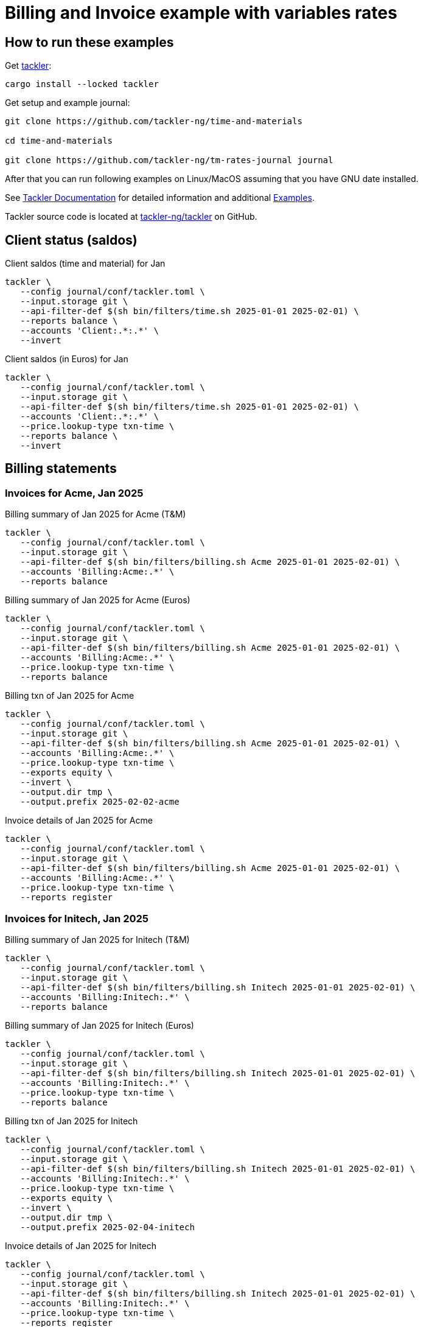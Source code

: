 = Billing and Invoice example with variables rates

== How to run these examples

[source,bash]
.Get link:https://github.com/tackler-ng/tackler[tackler]:
----
cargo install --locked tackler
----

[source,bash]
.Get setup and example journal:
----
git clone https://github.com/tackler-ng/time-and-materials

cd time-and-materials

git clone https://github.com/tackler-ng/tm-rates-journal journal
----

After that you can run following examples on 
Linux/MacOS assuming that you have GNU date installed.

See link:https://tackler.fi/docs/tackler/latest/[Tackler Documentation] for detailed 
information and additional link:https://tackler.fi/docs/tackler/latest/examples/[Examples].

Tackler source code is located at 
link:https://github.com/tackler-ng/tackler[tackler-ng/tackler] on GitHub.

== Client status (saldos) 

[source,bash]
.Client saldos (time and material) for Jan
----
tackler \
   --config journal/conf/tackler.toml \
   --input.storage git \
   --api-filter-def $(sh bin/filters/time.sh 2025-01-01 2025-02-01) \
   --reports balance \
   --accounts 'Client:.*:.*' \
   --invert
----

[source,bash]
.Client saldos (in Euros) for Jan
----
tackler \
   --config journal/conf/tackler.toml \
   --input.storage git \
   --api-filter-def $(sh bin/filters/time.sh 2025-01-01 2025-02-01) \
   --accounts 'Client:.*:.*' \
   --price.lookup-type txn-time \
   --reports balance \
   --invert
----


== Billing statements

=== Invoices for Acme, Jan 2025

[source,bash]
.Billing summary of Jan 2025 for Acme (T&M)
----
tackler \
   --config journal/conf/tackler.toml \
   --input.storage git \
   --api-filter-def $(sh bin/filters/billing.sh Acme 2025-01-01 2025-02-01) \
   --accounts 'Billing:Acme:.*' \
   --reports balance
----

[source,bash]
.Billing summary of Jan 2025 for Acme (Euros)
----
tackler \
   --config journal/conf/tackler.toml \
   --input.storage git \
   --api-filter-def $(sh bin/filters/billing.sh Acme 2025-01-01 2025-02-01) \
   --accounts 'Billing:Acme:.*' \
   --price.lookup-type txn-time \
   --reports balance
----

[source,bash]
.Billing txn of Jan 2025 for Acme
----
tackler \
   --config journal/conf/tackler.toml \
   --input.storage git \
   --api-filter-def $(sh bin/filters/billing.sh Acme 2025-01-01 2025-02-01) \
   --accounts 'Billing:Acme:.*' \
   --price.lookup-type txn-time \
   --exports equity \
   --invert \
   --output.dir tmp \
   --output.prefix 2025-02-02-acme
----

[source,bash]
.Invoice details of Jan 2025 for Acme
----
tackler \
   --config journal/conf/tackler.toml \
   --input.storage git \
   --api-filter-def $(sh bin/filters/billing.sh Acme 2025-01-01 2025-02-01) \
   --accounts 'Billing:Acme:.*' \
   --price.lookup-type txn-time \
   --reports register
----

=== Invoices for Initech, Jan 2025

[source,bash]
.Billing summary of Jan 2025 for Initech (T&M)
----
tackler \
   --config journal/conf/tackler.toml \
   --input.storage git \
   --api-filter-def $(sh bin/filters/billing.sh Initech 2025-01-01 2025-02-01) \
   --accounts 'Billing:Initech:.*' \
   --reports balance
----

[source,bash]
.Billing summary of Jan 2025 for Initech (Euros)
----
tackler \
   --config journal/conf/tackler.toml \
   --input.storage git \
   --api-filter-def $(sh bin/filters/billing.sh Initech 2025-01-01 2025-02-01) \
   --accounts 'Billing:Initech:.*' \
   --price.lookup-type txn-time \
   --reports balance
----

[source,bash]
.Billing txn of Jan 2025 for Initech
----
tackler \
   --config journal/conf/tackler.toml \
   --input.storage git \
   --api-filter-def $(sh bin/filters/billing.sh Initech 2025-01-01 2025-02-01) \
   --accounts 'Billing:Initech:.*' \
   --price.lookup-type txn-time \
   --exports equity \
   --invert \
   --output.dir tmp \
   --output.prefix 2025-02-04-initech
----

[source,bash]
.Invoice details of Jan 2025 for Initech
----
tackler \
   --config journal/conf/tackler.toml \
   --input.storage git \
   --api-filter-def $(sh bin/filters/billing.sh Initech 2025-01-01 2025-02-01) \
   --accounts 'Billing:Initech:.*' \
   --price.lookup-type txn-time \
   --reports register
----


== Payments


[source,bash]
.Payments as 2025-02-04 (none has paid)
----
tackler \
   --config journal/conf/tackler.toml \
   --input.storage git \
   --input.git.ref 2025-02-04 \
   --accounts 'Invoices:.*' 'Payments:.*' \
   --reports balance
----

[source,bash]
.Payments as 2025-02-06 (Initech paid)
----
tackler \
   --config journal/conf/tackler.toml \
   --input.storage git \
   --input.git.ref 2025-02-06 \
   --accounts 'Invoices:.*' 'Payments:.*' \
   --reports balance
----

[source,bash]
.Payments as 2025-02-08 (Acme paid)
----
tackler \
   --config journal/conf/tackler.toml \
   --input.storage git \
   --input.git.ref 2025-02-08 \
   --accounts 'Invoices:.*' 'Payments:.*' \
   --reports balance
----

[source,bash]
.Register of invoices and payments
----
tackler \
   --config journal/conf/tackler.toml \
   --input.storage git \
   --accounts 'Invoices:.*' 'Payments:.*' \
   --reports register
----


